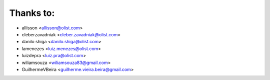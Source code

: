 Thanks to:
----------

* allisson <allisson@olist.com>
* cleberzavadniak <cleber.zavadniak@olist.com>
* danilo shiga <danilo.shiga@olist.com>
* lamenezes <luiz.menezes@olist.com>
* luizdepra <luiz.pra@olist.com>
* wiliamsouza <wiliamsouza83@gmail.com>
* GuilhermeVBeira <guilherme.vieira.beira@gmail.com>
